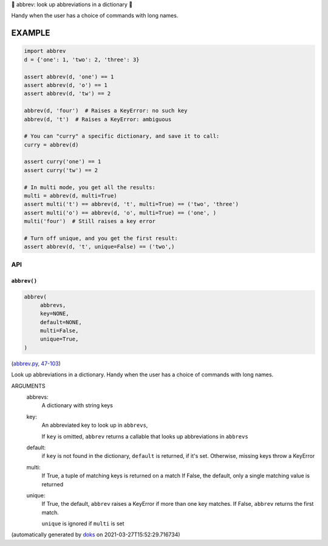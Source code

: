 🐜 abbrev: look up abbreviations in a dictionary 🐜

Handy when the user has a choice of commands with long names.


EXAMPLE
=========

.. code-block:: python

    import abbrev
    d = {'one': 1, 'two': 2, 'three': 3}

    assert abbrev(d, 'one') == 1
    assert abbrev(d, 'o') == 1
    assert abbrev(d, 'tw') == 2

    abbrev(d, 'four')  # Raises a KeyError: no such key
    abbrev(d, 't')  # Raises a KeyError: ambiguous

    # You can "curry" a specific dictionary, and save it to call:
    curry = abbrev(d)

    assert curry('one') == 1
    assert curry('tw') == 2

    # In multi mode, you get all the results:
    multi = abbrev(d, multi=True)
    assert multi('t') == abbrev(d, 't', multi=True) == ('two', 'three')
    assert multi('o') == abbrev(d, 'o', multi=True) == ('one', )
    multi('four')  # Still raises a key error

    # Turn off unique, and you get the first result:
    assert abbrev(d, 't', unique=False) == ('two',)

API
---

``abbrev()``
~~~~~~~~~~~~

.. code-block:: python

  abbrev(
       abbrevs,
       key=NONE,
       default=NONE,
       multi=False,
       unique=True,
  )

(`abbrev.py, 47-103 <https://github.com/rec/abbrev/blob/master/abbrev.py#L47-L103>`_)

Look up abbreviations in a dictionary.  Handy when the user
has a choice of commands with long names.

ARGUMENTS
  abbrevs:
    A dictionary with string keys

  key:
    An abbreviated key to look up in ``abbrevs``,

    If ``key`` is omitted, ``abbrev`` returns a callable that looks up
    abbreviations in ``abbrevs``

  default:
    if ``key`` is not found in the dictionary, ``default`` is returned, if it's
    set.  Otherwise, missing keys throw a KeyError

  multi:
    If True, a tuple of matching keys is returned on a match
    If False, the default, only a single matching value is returned

  unique:
    If True, the default, ``abbrev`` raises a KeyError if more than one key
    matches.  If False, ``abbrev`` returns the first match.

    ``unique`` is ignored if ``multi`` is set

(automatically generated by `doks <https://github.com/rec/doks/>`_ on 2021-03-27T15:52:29.716734)
